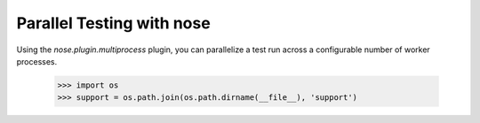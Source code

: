 Parallel Testing with nose
--------------------------

Using the `nose.plugin.multiprocess` plugin, you can parallelize a
test run across a configurable number of worker processes.

    >>> import os
    >>> support = os.path.join(os.path.dirname(__file__), 'support')

